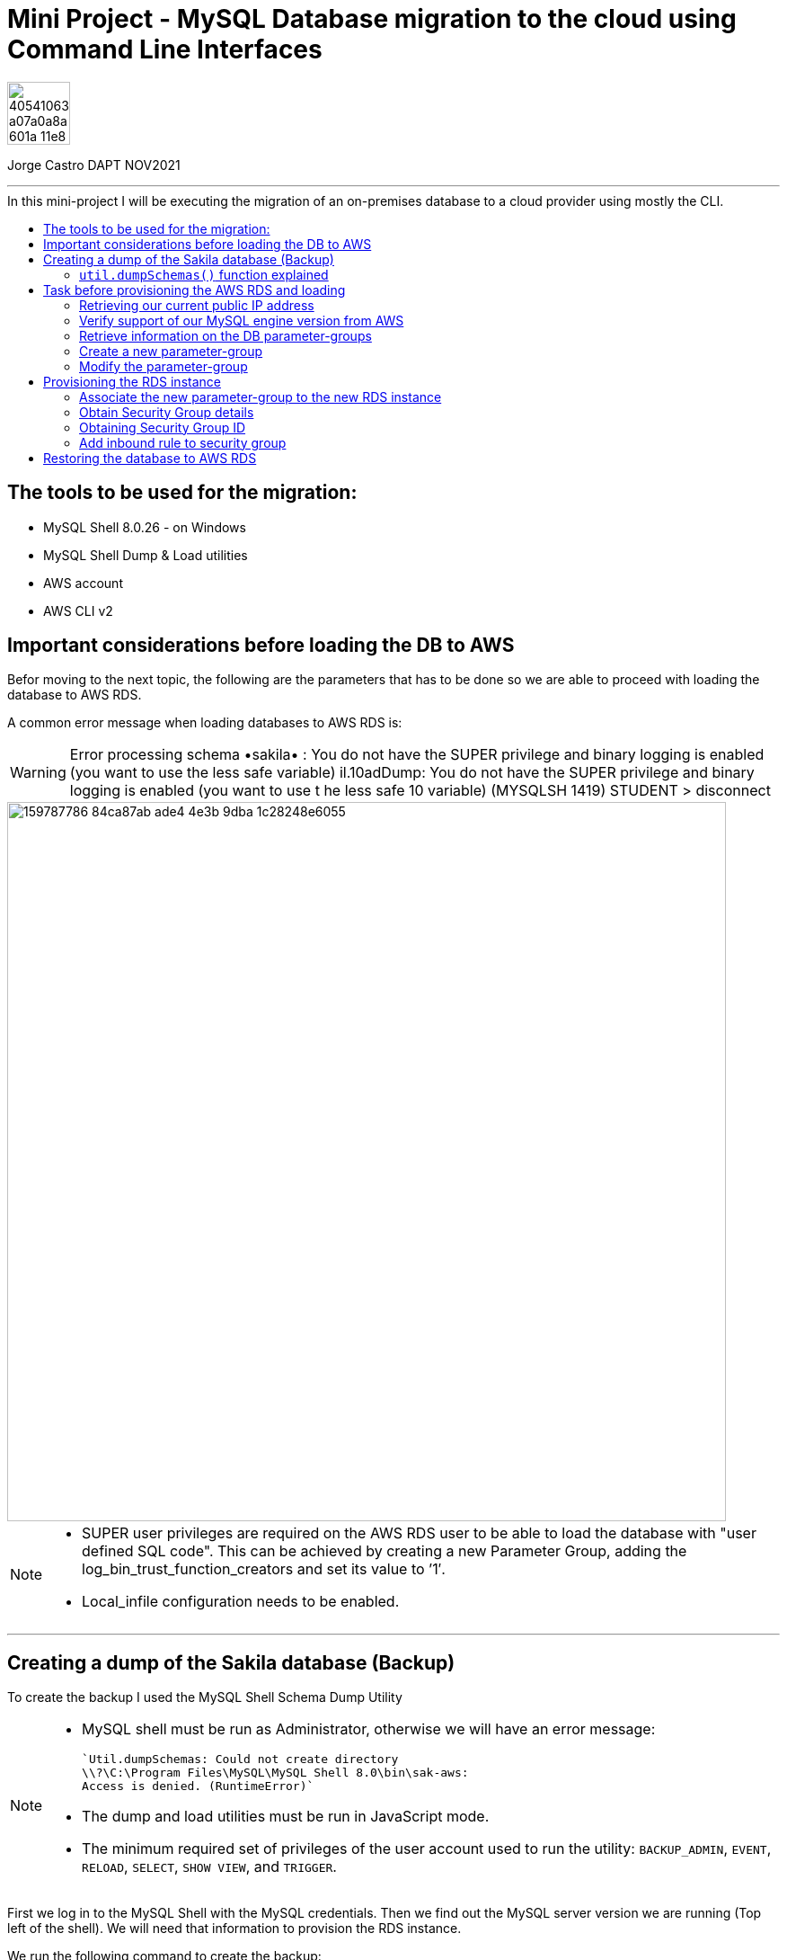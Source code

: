 = Mini Project - MySQL Database migration to the cloud using Command Line Interfaces
:stylesheet: boot-darkly.css
:linkcss: boot-darkly.css
:image-url-ironhack: https://user-images.githubusercontent.com/23629340/40541063-a07a0a8a-601a-11e8-91b5-2f13e4e6b441.png
:my-name: Jorge Castro DAPT NOV2021
:description:
//:fn-xxx: Add the explanation foot note here bla bla
:toc:
:toc-title: In this mini-project I will be executing the migration of an on-premises database to a cloud provider using mostly the CLI.
:toc-placement!:
:toclevels: 5
ifdef::env-github[]
:sectnums:
:tip-caption: :bulb:
:note-caption: :information_source:
:important-caption: :heavy_exclamation_mark:
:caution-caption: :fire:
:warning-caption: :warning:
:experimental:
:table-caption!:
:example-caption!:
:figure-caption!:
:idprefix:
:idseparator: -
:linkattrs:
:fontawesome-ref: http://fortawesome.github.io/Font-Awesome
:icon-inline: {user-ref}/#inline-icons
:icon-attribute: {user-ref}/#size-rotate-and-flip
:video-ref: {user-ref}/#video
:checklist-ref: {user-ref}/#checklists
:list-marker: {user-ref}/#custom-markers
:list-number: {user-ref}/#numbering-styles
:imagesdir-ref: {user-ref}/#imagesdir
:image-attributes: {user-ref}/#put-images-in-their-place
:toc-ref: {user-ref}/#table-of-contents
:para-ref: {user-ref}/#paragraph
:literal-ref: {user-ref}/#literal-text-and-blocks
:admon-ref: {user-ref}/#admonition
:bold-ref: {user-ref}/#bold-and-italic
:quote-ref: {user-ref}/#quotation-marks-and-apostrophes
:sub-ref: {user-ref}/#subscript-and-superscript
:mono-ref: {user-ref}/#monospace
:css-ref: {user-ref}/#custom-styling-with-attributes
:pass-ref: {user-ref}/#passthrough-macros
endif::[]
ifndef::env-github[]
:imagesdir: ./
endif::[]

image::{image-url-ironhack}[width=70]

{my-name}


                                                     
====
''''
====
toc::[]

{description}



== The tools to be used for the migration:

* MySQL Shell 8.0.26 - on Windows 
* MySQL Shell Dump & Load utilities
* AWS account
* AWS CLI v2

== Important considerations before loading the DB to AWS

Befor moving to the next topic, the following are the parameters that has to be done so we are able to proceed with loading the database to AWS RDS.

A common error message when loading databases to AWS RDS is:

WARNING: Error processing schema •sakila• : You do not have the SUPER privilege and binary logging is enabled 
(you want to use the less safe variable) 
il.10adDump: You do not have the SUPER privilege and binary logging is enabled (you want to use t 
he less safe 10 variable) (MYSQLSH 1419) 
STUDENT 
> disconnect 

image::https://user-images.githubusercontent.com/63274055/159787786-84ca87ab-ade4-4e3b-9dba-1c28248e6055.png[width=800]
[NOTE]
====
* SUPER user privileges are required on the AWS RDS user to be able to load 
the database with "user defined SQL code". This can be achieved by creating 
a new Parameter Group, adding the log_bin_trust_function_creators and set its value to ’1′.

* Local_infile configuration needs to be enabled.
====

====
''''
====

== Creating a dump of the Sakila database (Backup)

To create the backup I used the MySQL Shell Schema Dump Utility

[NOTE]
====
 * MySQL shell must be run as Administrator, otherwise we will have an error message:

 `Util.dumpSchemas: Could not create directory
 \\?\C:\Program Files\MySQL\MySQL Shell 8.0\bin\sak-aws: 
 Access is denied. (RuntimeError)`

* The dump and load utilities must be run in JavaScript mode.
* The minimum required set of privileges of the user account used to run the utility:
 `BACKUP_ADMIN`, `EVENT`, `RELOAD`, `SELECT`, `SHOW VIEW`, and `TRIGGER`.
====



First we log in to the MySQL Shell with the MySQL credentials. Then we find out the MySQL server version we are running (Top left of the shell). We will need that information to provision the RDS instance.

We run the following command to create the backup:



```js
\connect jorge@localhost
```
```js
util.dumpSchemas(["sakila"], "backup-sak-aws",{routines:true, compatibility: ["strip_definers", "strip_restricted_grants"]})
```
=== `util.dumpSchemas()` function explained

* `util.dumpSchemas(["sakila"]` Command to run the dump utility on the "schema" we choose.

* `"backup-sak-aws"` its the `directory` where the backup will be stored. If the directory does not exist, MySQL shell will create it. The directory will be created by default at:

`C:\Program Files\MySQL\MySQL Shell 8.0\bin`

* `routines:true` Option to include functions and store procedures for the schema in the dump.

* `compatibility` takes an array of strings to specify compatibility notations.

** `strip_definers` Database Cloud providers require special privileges to create these objects with a definer other than the user loading the schema. By stripping the DEFINER clause, these objects will be created with that default definer. Views and Routines will additionally have their SQL SECURITY clause changed from DEFINER to INVOKER. This ensures that the access permissions of the account querying or calling them are applied, instead of the user that created them. This should be sufficient for most users, but if your database security model requires that views and routines have more privileges than their invoker, you will need to manually modify the schema before loading it.

** `strip_restricted_grants` Certain privileges are restricted in Cloud Database Services. Attempting to create users granting these privileges would fail, so this option allows dumped GRANT statements to be stripped of these privileges.


image::https://user-images.githubusercontent.com/63274055/159733605-6d0b309f-3a83-4544-a8dc-c102acdd2fc8.gif[width=800]


====
''''
====

== Task before provisioning the AWS RDS and loading

=== Retrieving our current public IP address

We need this information in order to authorize connection to the AWS database  `port 3306` from our work or home. On the windows terminal, we use the following command and we make a note of it:

```
(Invoke-WebRequest ifconfig.me/ip).Content.Trim()
```

====
''''
====


=== Verify support of our MySQL engine version from AWS

Here we verify the MySQL engine supported versions by AWS RDS, our MySQL database is v8.0.26

```
aws rds describe-db-engine-versions --engine mysql --engine-version 8.0.26
```

====
''''
====
=== Retrieve information on the DB parameter-groups

To be able to create a new parameter-group, the parameter-group-family is required.

```
aws rds describe-db-parameter-groups
```


====
''''
====
=== Create a new parameter-group

```
aws rds create-db-parameter-group --db-parameter-group-name "superuser" --db-parameter-group-family "mysql8.0" --description "restore sakila db"
```

=== Modify the parameter-group 

To associate  the parameter `log_bin_trust_function_creators` and set its value to 1.

```
aws rds modify-db-parameter-group --db-parameter-group-name "superuser" --parameters "ParameterName='log_bin_trust_function_creators', ParameterValue=1,ApplyMethod=immediate"
```

After modifying a parameter group AWS recommends to wait at least 5 minutes before we proceed to create the new instance.

This allows Amazon RDS to fully complete the create action before the parameter group is used as the default for a new DB instance. However we want to add this new parameter-group instead of using it as default when creating the DB instance. This is why we have to modify the instance to add the parameter-group.




== Provisioning the RDS instance

```
aws rds create-db-instance --db-instance-identifier sakila-aws --db-instance-class db.t2.micro --engine mysql --master-username "admindb" --master-user-password "my-password" --engine-version 8.0.26 --storage-type gp2 --publicly-accessible --allocated-storage 20
```

or


```
aws rds create-db-instance --db-instance-identifier sakila-aws --db-instance-class db.t2.micro --engine mysql --master-username "admindb" --master-user-password "my-password" --engine-version 8.0.26 --storage-type gp2 --publicly-accessible --allocated-storage 20
```
```
aws rds wait db-instance-available --db-instance-identifier "sakila-aws"
```

The output tells us the status of the RDS instance creation is "Creating". Therefore the endpoing is not available yet

To obtain the endpoint of the RDS DB, with just calling a `describe-db-instances statement` we can get it.

```
aws rds describe-db-instances --db-instance-identifier "sakila-aws"
```


Now we have the database access credentials:

* User: admindb
* Endpoint: sakila-aws.cxrtws4xiav1.eu-central-1.rds.amazonaws.com
* Master-password: my-password


=== Associate the new parameter-group to the new RDS instance

```
aws rds modify-db-instance --db-parameter-group-name "superuser"
```

====
''''
====


=== Obtain Security Group details

```
aws rds describe-db-security-groups
```

=== Obtaining Security Group ID

```
aws ec2 describe-security-groups --group-names default --query 'SecurityGroups[*].[GroupId]'
```

=== Add inbound rule to security group

```
aws ec2 authorize-security-group-ingress --group-id sg-0f0fe8fea19b7b391 --ip-permissions '[{"IpProtocol": "tcp", "FromPort": 3306, "ToPort": 3306, "IpRanges": [{"CidrIp": "90.186.84.137/32"}]}]'
```


== Restoring the database to AWS RDS
* Loading the database using the MySQL Shell `util.loadDump()` function to AWS RDS

```
util.loadDump("sakila-aws", {threads: 16, deferTableIndexes: "all"})
```


====
''''
====




xref:Lab-xxxx[Top Section]

xref:Last-section[Bottom section]

// bla bla blafootnote:[{fn-xxx}]


////
.Unordered list title
* gagagagagaga
** gagagatrtrtrzezeze
*** zreu fhjdf hdrfj 
*** hfbvbbvtrtrttrhc
* rtez uezrue rjek  

.Ordered list title
. rwieuzr skjdhf
.. weurthg kjhfdsk skhjdgf
. djhfgsk skjdhfgs 
.. lksjhfgkls ljdfhgkd
... kjhfks sldfkjsdlk




[,sql]
----
----



[NOTE]
====
A sample note admonition.
====
 
TIP: It works!
 
IMPORTANT: Asciidoctor is awesome, don't forget!
 
CAUTION: Don't forget to add the `...-caption` document attributes in the header of the document on GitHub.
 
WARNING: You have no reason not to use Asciidoctor.

bla bla bla the 1NF or first normal form.footnote:[{1nf}]Then wen bla bla


====
- [*] checked
- [x] also checked
- [ ] not checked
-     normal list item
====
[horizontal]
CPU:: The brain of the computer.
Hard drive:: Permanent storage for operating system and/or user files.
RAM:: Temporarily stores information the CPU uses during operation.






bold *constrained* & **un**constrained

italic _constrained_ & __un__constrained

bold italic *_constrained_* & **__un__**constrained

monospace `constrained` & ``un``constrained

monospace bold `*constrained*` & ``**un**``constrained

monospace italic `_constrained_` & ``__un__``constrained

monospace bold italic `*_constrained_*` & ``**__un__**``constrained

////
